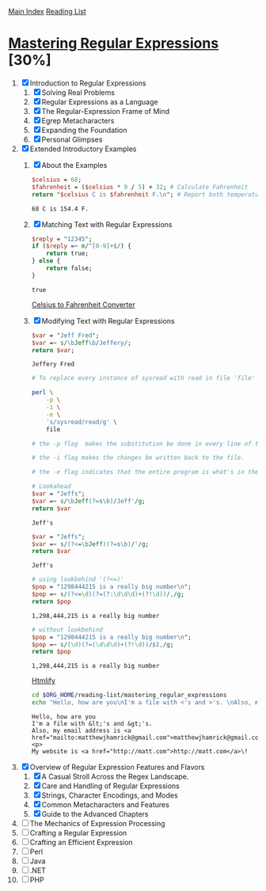 [[../index.org][Main Index]]
[[./index.org][Reading List]]

* [[./books/mastering_regular_expressions.pdf][Mastering Regular Expressions]] [30%]
1. [X] Introduction to Regular Expressions
   1. [X] Solving Real Problems
   2. [X] Regular Expressions as a Language
   3. [X] The Regular-Expression Frame of Mind
   4. [X] Egrep Metacharacters
   5. [X] Expanding the Foundation
   6. [X] Personal Glimpses
2. [X] Extended Introductory Examples
   1. [X] About the Examples
      #+BEGIN_SRC perl
        $celsius = 68;
        $fahrenheit = ($celsius * 9 / 5) + 32; # Calculate Fahrenheit
        return "$celsius C is $fahrenheit F.\n"; # Report both temperatures
      #+END_SRC

      #+RESULTS:
      : 68 C is 154.4 F.
   2. [X] Matching Text with Regular Expressions
      #+BEGIN_SRC perl
        $reply = "12345";
        if ($reply =~ m/^[0-9]+$/) {
            return true;
        } else {
            return false;
        }
      #+END_SRC

      #+RESULTS:
      : true

      [[./mastering_regular_expressions/convert.pl][Celsius to Fahrenheit Converter]]
   3. [X] Modifying Text with Regular Expressions
      #+BEGIN_SRC perl
        $var = "Jeff Fred";
        $var =~ s/\bJeff\b/Jeffery/;
        return $var;
      #+END_SRC

      #+RESULTS:
      : Jeffery Fred

      #+BEGIN_SRC sh
        # To replace every instance of sysread with read in file 'file'

        perl \
            -p \
            -i \
            -e \
            's/sysread/read/g' \
            file

        # the -p flag  makes the substitution be done in every line of the file.

        # the -i flag makes the changes be written back to the file.

        # the -e flag indicates that the entire program is what's in the string
      #+END_SRC

        #+BEGIN_SRC perl
          # Lookahead
          $var = "Jeffs";
          $var =~ s/\bJeff(?=s\b)/Jeff'/g;
          return $var
        #+END_SRC

        #+RESULTS:
        : Jeff's

        #+BEGIN_SRC perl
          $var = "Jeffs";
          $var =~ s/(?<=\bJeff)(?=s\b)/'/g;
          return $var
        #+END_SRC

        #+RESULTS:
        : Jeff's

        #+BEGIN_SRC perl
          # using lookbehind '(?<=)'
          $pop = "1298444215 is a really big number\n";
          $pop =~ s/(?<=\d)(?=(?:\d\d\d)+(?!\d))/,/g;
          return $pop
        #+END_SRC

        #+RESULTS:
        : 1,298,444,215 is a really big number

        #+BEGIN_SRC perl
          # without lookbehind
          $pop = "1298444215 is a really big number\n";
          $pop =~ s/(\d)(?=(\d\d\d)+(?!\d))/$1,/g;
          return $pop
        #+END_SRC

        #+RESULTS:
        : 1,298,444,215 is a really big number

        [[./mastering_regular_expressions/htmlify.pl][Htmlify]]

        #+BEGIN_SRC sh :results verbatim
          cd $ORG_HOME/reading-list/mastering_regular_expressions
          echo "Hello, how are you\nI'm a file with <'s and >'s. \nAlso, my email address is matthewjhamrick@gmail.com\n\nMy website is http://matt.com\!" | perl -w htmlify.pl
        #+END_SRC

        #+RESULTS:
        : Hello, how are you
        : I'm a file with &lt;'s and &gt;'s.
        : Also, my email address is <a href="mailto:matthewjhamrick@gmail.com">matthewjhamrick@gmail.com</a>
        : <p>
        : My website is <a href="http://matt.com">http://matt.com</a>\!
3. [X] Overview of Regular Expression Features and Flavors
   1. [X] A Casual Stroll Across the Regex Landscape.
   2. [X] Care and Handling of Regular Expressions
   3. [X] Strings, Character Encodings, and Modes
   4. [X] Common Metacharacters and Features
   5. [X] Guide to the Advanced Chapters
4. [ ] The Mechanics of Expression Processing
5. [ ] Crafting a Regular Expression
6. [ ] Crafting an Efficient Expression
7. [ ] Perl
8. [ ] Java
9. [ ] .NET
10. [ ] PHP
